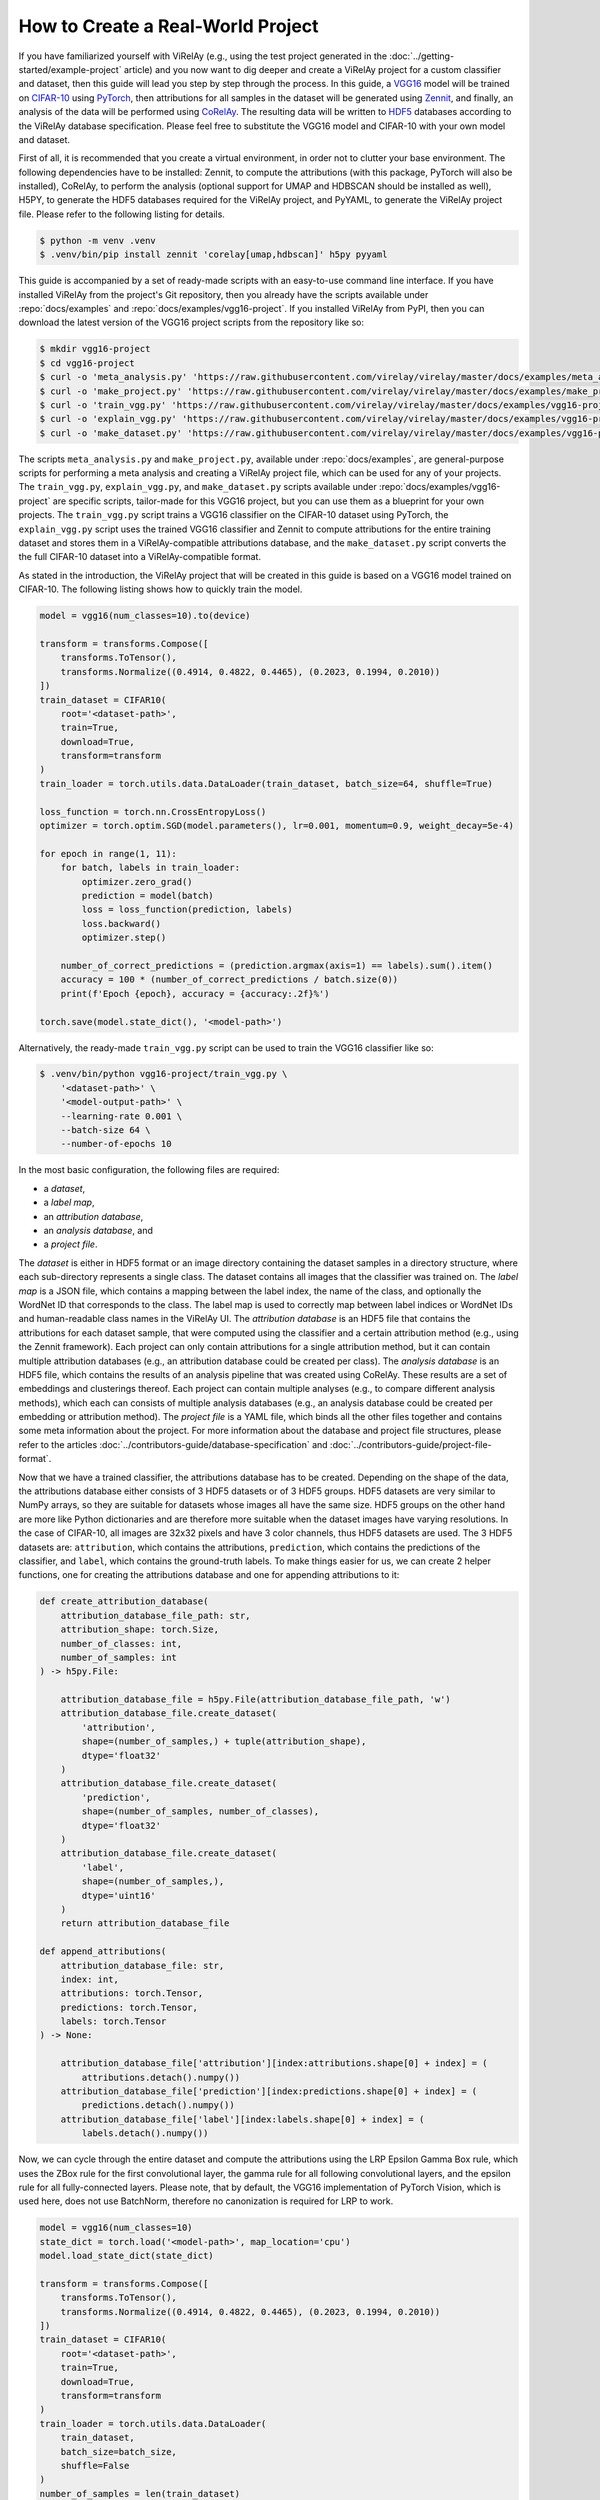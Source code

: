 ==================================
How to Create a Real-World Project
==================================

If you have familiarized yourself with ViRelAy (e.g., using the test project generated in the :doc:`../getting-started/example-project` article) and you now want to dig deeper and create a ViRelAy project for a custom classifier and dataset, then this guide will lead you step by step through the process. In this guide, a `VGG16 <https://arxiv.org/abs/1409.1556>`_ model will be trained on `CIFAR-10 <https://www.cs.toronto.edu/~kriz/cifar.html>`_ using `PyTorch <https://pytorch.org/>`_, then attributions for all samples in the dataset will be generated using `Zennit <https://zennit.readthedocs.io/en/latest/index.html>`_, and finally, an analysis of the data will be performed using `CoRelAy <https://corelay.readthedocs.io/en/latest/index.html>`_. The resulting data will be written to `HDF5 <https://www.hdfgroup.org/solutions/hdf5/>`_ databases according to the ViRelAy database specification. Please feel free to substitute the VGG16 model and CIFAR-10 with your own model and dataset.

First of all, it is recommended that you create a virtual environment, in order not to clutter your base environment. The following dependencies have to be installed: Zennit, to compute the attributions (with this package, PyTorch will also be installed), CoRelAy, to perform the analysis (optional support for UMAP and HDBSCAN should be installed as well), H5PY, to generate the HDF5 databases required for the ViRelAy project, and PyYAML, to generate the ViRelAy project file. Please refer to the following listing for details.

.. code-block:: console

    $ python -m venv .venv
    $ .venv/bin/pip install zennit 'corelay[umap,hdbscan]' h5py pyyaml

This guide is accompanied by a set of ready-made scripts with an easy-to-use command line interface. If you have installed ViRelAy from the project's Git repository, then you already have the scripts available under :repo:`docs/examples` and :repo:`docs/examples/vgg16-project`. If you installed ViRelAy from PyPI, then you can download the latest version of the VGG16 project scripts from the repository like so:

.. code-block:: console

    $ mkdir vgg16-project
    $ cd vgg16-project
    $ curl -o 'meta_analysis.py' 'https://raw.githubusercontent.com/virelay/virelay/master/docs/examples/meta_analysis.py'
    $ curl -o 'make_project.py' 'https://raw.githubusercontent.com/virelay/virelay/master/docs/examples/make_project.py'
    $ curl -o 'train_vgg.py' 'https://raw.githubusercontent.com/virelay/virelay/master/docs/examples/vgg16-project/train_vgg.py'
    $ curl -o 'explain_vgg.py' 'https://raw.githubusercontent.com/virelay/virelay/master/docs/examples/vgg16-project/explain_vgg.py'
    $ curl -o 'make_dataset.py' 'https://raw.githubusercontent.com/virelay/virelay/master/docs/examples/vgg16-project/make_dataset.py'

The scripts ``meta_analysis.py`` and ``make_project.py``, available under :repo:`docs/examples`, are general-purpose scripts for performing a meta analysis and creating a ViRelAy project file, which can be used for any of your projects. The ``train_vgg.py``, ``explain_vgg.py``, and ``make_dataset.py`` scripts available under :repo:`docs/examples/vgg16-project` are specific scripts, tailor-made for this VGG16 project, but you can use them as a blueprint for your own projects. The ``train_vgg.py`` script trains a VGG16 classifier on the CIFAR-10 dataset using PyTorch, the ``explain_vgg.py`` script uses the trained VGG16 classifier and Zennit to compute attributions for the entire training dataset and stores them in a ViRelAy-compatible attributions database, and the ``make_dataset.py`` script converts the the full CIFAR-10 dataset into a ViRelAy-compatible format.

As stated in the introduction, the ViRelAy project that will be created in this guide is based on a VGG16 model trained on CIFAR-10. The following listing shows how to quickly train the model.

.. code-block:: python

    model = vgg16(num_classes=10).to(device)

    transform = transforms.Compose([
        transforms.ToTensor(),
        transforms.Normalize((0.4914, 0.4822, 0.4465), (0.2023, 0.1994, 0.2010))
    ])
    train_dataset = CIFAR10(
        root='<dataset-path>',
        train=True,
        download=True,
        transform=transform
    )
    train_loader = torch.utils.data.DataLoader(train_dataset, batch_size=64, shuffle=True)

    loss_function = torch.nn.CrossEntropyLoss()
    optimizer = torch.optim.SGD(model.parameters(), lr=0.001, momentum=0.9, weight_decay=5e-4)

    for epoch in range(1, 11):
        for batch, labels in train_loader:
            optimizer.zero_grad()
            prediction = model(batch)
            loss = loss_function(prediction, labels)
            loss.backward()
            optimizer.step()

        number_of_correct_predictions = (prediction.argmax(axis=1) == labels).sum().item()
        accuracy = 100 * (number_of_correct_predictions / batch.size(0))
        print(f'Epoch {epoch}, accuracy = {accuracy:.2f}%')

    torch.save(model.state_dict(), '<model-path>')

Alternatively, the ready-made ``train_vgg.py`` script can be used to train the VGG16 classifier like so:

.. code-block:: console

    $ .venv/bin/python vgg16-project/train_vgg.py \
        '<dataset-path>' \
        '<model-output-path>' \
        --learning-rate 0.001 \
        --batch-size 64 \
        --number-of-epochs 10

In the most basic configuration, the following files are required:

* a *dataset*,
* a *label map*,
* an *attribution database*,
* an *analysis database*, and
* a *project file*.

The *dataset* is either in HDF5 format or an image directory containing the dataset samples in a directory structure, where each sub-directory represents a single class. The dataset contains all images that the classifier was trained on. The *label map* is a JSON file, which contains a mapping between the label index, the name of the class, and optionally the WordNet ID that corresponds to the class. The label map is used to correctly map between label indices or WordNet IDs and human-readable class names in the ViRelAy UI. The *attribution database* is an HDF5 file that contains the attributions for each dataset sample, that were computed using the classifier and a certain attribution method (e.g., using the Zennit framework). Each project can only contain attributions for a single attribution method, but it can contain multiple attribution databases (e.g., an attribution database could be created per class). The *analysis database* is an HDF5 file, which contains the results of an analysis pipeline that was created using CoRelAy. These results are a set of embeddings and clusterings thereof. Each project can contain multiple analyses (e.g., to compare different analysis methods), which each can consists of multiple analysis databases (e.g., an analysis database could be created per embedding or attribution method). The *project file* is a YAML file, which binds all the other files together and contains some meta information about the project. For more information about the database and project file structures, please refer to the articles :doc:`../contributors-guide/database-specification` and :doc:`../contributors-guide/project-file-format`.

Now that we have a trained classifier, the attributions database has to be created. Depending on the shape of the data, the attributions database either consists of 3 HDF5 datasets or of 3 HDF5 groups. HDF5 datasets are very similar to NumPy arrays, so they are suitable for datasets whose images all have the same size. HDF5 groups on the other hand are more like Python dictionaries and are therefore more suitable when the dataset images have varying resolutions. In the case of CIFAR-10, all images are 32x32 pixels and have 3 color channels, thus HDF5 datasets are used. The 3 HDF5 datasets are: ``attribution``, which contains the attributions, ``prediction``, which contains the predictions of the classifier, and ``label``, which contains the ground-truth labels. To make things easier for us, we can create 2 helper functions, one for creating the attributions database and one for appending attributions to it:

.. code-block:: python

    def create_attribution_database(
        attribution_database_file_path: str,
        attribution_shape: torch.Size,
        number_of_classes: int,
        number_of_samples: int
    ) -> h5py.File:

        attribution_database_file = h5py.File(attribution_database_file_path, 'w')
        attribution_database_file.create_dataset(
            'attribution',
            shape=(number_of_samples,) + tuple(attribution_shape),
            dtype='float32'
        )
        attribution_database_file.create_dataset(
            'prediction',
            shape=(number_of_samples, number_of_classes),
            dtype='float32'
        )
        attribution_database_file.create_dataset(
            'label',
            shape=(number_of_samples,),
            dtype='uint16'
        )
        return attribution_database_file

    def append_attributions(
        attribution_database_file: str,
        index: int,
        attributions: torch.Tensor,
        predictions: torch.Tensor,
        labels: torch.Tensor
    ) -> None:

        attribution_database_file['attribution'][index:attributions.shape[0] + index] = (
            attributions.detach().numpy())
        attribution_database_file['prediction'][index:predictions.shape[0] + index] = (
            predictions.detach().numpy())
        attribution_database_file['label'][index:labels.shape[0] + index] = (
            labels.detach().numpy())

Now, we can cycle through the entire dataset and compute the attributions using the LRP Epsilon Gamma Box rule, which uses the ZBox rule for the first convolutional layer, the gamma rule for all following convolutional layers, and the epsilon rule for all fully-connected layers. Please note, that by default, the VGG16 implementation of PyTorch Vision, which is used here, does not use BatchNorm, therefore no canonization is required for LRP to work.

.. code-block:: python

    model = vgg16(num_classes=10)
    state_dict = torch.load('<model-path>', map_location='cpu')
    model.load_state_dict(state_dict)

    transform = transforms.Compose([
        transforms.ToTensor(),
        transforms.Normalize((0.4914, 0.4822, 0.4465), (0.2023, 0.1994, 0.2010))
    ])
    train_dataset = CIFAR10(
        root='<dataset-path>',
        train=True,
        download=True,
        transform=transform
    )
    train_loader = torch.utils.data.DataLoader(
        train_dataset,
        batch_size=batch_size,
        shuffle=False
    )
    number_of_samples = len(train_dataset)
    number_of_classes = 10

    with create_attribution_database(
        '<attribution-database-path>',
        train_dataset[0][0].shape,
        number_of_classes,
        number_of_samples
    ) as attribution_database_file:

        composite = EpsilonGammaBox(low=-3.0, high=3.0)
        attributor = Gradient(model=model, composite=composite)

        number_of_samples_processed = 0
        with attributor:
            for batch, labels in train_loader:
                predictions, attributions = attributor(
                    batch,
                    torch.eye(number_of_classes)[labels]
                )
                append_attributions(
                    attribution_database_file,
                    number_of_samples_processed,
                    attributions,
                    predictions,
                    labels
                )
                number_of_samples_processed += attributions.shape[0]
                print(
                    f'Computed {number_of_samples_processed}/{number_of_samples} attributions'
                )

Alternatively, the ready-made ``explain_vgg.py`` script can be used to train the VGG16 classifier like so:

.. code-block:: console

    $ .venv/bin/python vgg16-project/explain_vgg.py \
        '<dataset-path>' \
        '<model-path>' \
        '<attribution-database-output-path>'

For more information on how to use Zennit to compute attributions, please refer to the `official Zennit documentation <https://zennit.readthedocs.io/en/latest/index.html>`_.

The CIFAR-10 dataset distribution consists of multiple Python pickles, which is a format that is not understood by ViRelAy. Therefore, the dataset must be converted into one of the 2 formats supported by ViRelAy: image directories or HDF5 database. Image directories are just what the name implies: the dataset is stored as separate image files in a directory structure. The dataset directory contains directories for all classes and each class directory contains the samples that are in the respective class. Using image directories is only recommended when the dataset is especially large and generating a single file containing the entire database is prohibitive. Like the attribution database, the dataset HDF5 database can also contains its data either as HDF5 datasets or HDF5 groups, depending on whether the images all have the same shape. The dataset HDF5 database contains 2 datasets or groups: ``data``, where the images are stored, and ``label``, which contains the ground-truth labels of the images. Since CIFAR-10 contains fixed-size images, HDF5 datasets are being used here. Similar to generating the attribution database, we create two convenience functions for creating the HDF5 attributions database file and for appending samples to it.

.. code-block:: python

    def create_dataset(
        dataset_file_path: str,
        samples_shape: torch.Size,
        number_of_samples: int
    ) -> h5py.File:

        dataset_file = h5py.File(dataset_file_path, 'w')
        dataset_file.create_dataset(
            'data',
            shape=(number_of_samples,) + tuple(samples_shape),
            dtype='float32'
        )
        dataset_file.create_dataset(
            'label',
            shape=(number_of_samples,),
            dtype='uint16'
        )
        return dataset_file

    def append_sample(
        dataset_file: h5py.File,
        index: int,
        sample: NDArray[numpy.float64],
        label: NDArray[numpy.float64]
    ) -> None:

        dataset_file['data'][index] = sample
        dataset_file['label'][index] = label

Additionally, a label map file is required, which helps ViRelAy map the class indices to human-readable names.

.. code-block:: python

    classes = [
        'Airplane',
        'Automobile',
        'Bird',
        'Cat',
        'Deer',
        'Dog',
        'Frog',
        'Horse',
        'Ship',
        'Truck'
    ]
    wordnet_ids = [
        'n02691156',
        'n02958343',
        'n01503061',
        'n02121620',
        'n02430045',
        'n02084071',
        'n01639765',
        'n02374451',
        'n04194289',
        'n04490091'
    ]
    label_map = [{
        'index': index,
        'word_net_id': wordnet_ids[index],
        'name': classes[index],
    } for index in range(number_of_classes)]
    with open(label_map_file_path, 'w', encoding='utf-8') as label_map_file:
        json.dump(label_map, label_map_file)

A ready-made script, which both converts the dataset and creates a label map file is available and can be used like so:

.. code-block:: console

    $ .venv/bin/python vgg16-project/make_dataset.py \
        '<dataset-path>' \
        '<dataset-output-path>' \
        '<label-map-output-path>'

Now we proceed to the most important part of creating a project: the meta analysis. In this example, we will construct a simple spectral analysis for the attributions using CoRelAy. CoRelAy uses the pipeline pattern to perform analyses. A pipeline is constructed from multiple smaller building blocks, which each perform a part of the analysis. CoRelAy makes it easy to setup the computational pipeline and re-use interim results without having to re-compute them. For an in-depth introduction to CoRelAy and more examples, please refer to the `official CoRelAy documentation <https://corelay.readthedocs.io/en/latest/index.html>`_. The following listing shows a simple spectral analysis pipeline.

.. code-block:: python

    pipeline = SpectralClustering(
        preprocessing=Sequential([
            SumChannel(),
            Normalize(),
            Flatten()
        ]),
        embedding=EigenDecomposition(n_eigval=32, is_output=True),
        clustering=Parallel([
            Parallel([
                KMeans(n_clusters=number_of_clusters) for number_of_clusters in range(2, 31)
            ], broadcast=True),
            TSNEEmbedding()
        ], broadcast=True, is_output=True)
    )

The following code listing shows how the analysis pipeline is executed for all categories, i.e., for all classes of the CIFAR-10 dataset. First, the label map is loaded to get the WordNet IDs of all classes, then the attribution database is loaded to retrieve the labels of all samples in the dataset (this could be done with the dataset HDF5 file as well, but the attribution file is also used in another place, so there is no need to involve more files than necessary). Then, all classes of the CIFAR-10 are cycled through, their indices and attribution data is loaded and the analysis pipeline is executed for them. Finally, the resulting embeddings and clusterings are stored in the analysis file.

.. code-block:: python

    with open('<label-map-file-path>', 'r', encoding='utf-8') as label_map_file:
        label_map = json.load(label_map_file)
        wordnet_id_map = {label['index']: label['word_net_id'] for label in label_map}

    with h5py.File('<attribution-file-path>', 'r') as attributions_file:
        labels = attributions_file['label'][:]

    for class_index in range(10):
        with h5py.File('<attribution-file-path>', 'r') as attributions_file:
            indices_of_samples_in_class, = numpy.nonzero(labels == class_index)
            attribution_data = attributions_file['attribution'][indices_of_samples_in_class, :]

        (eigenvalues, embedding), (kmeans, tsne) = pipeline(attribution_data)

        with h5py.File('<analysis-file-path>', 'w') as analysis_file:

            analysis_name = wordnet_id_map[class_index]

            analysis_group = analysis_file.require_group(analysis_name)
            analysis_group['index'] = indices_of_samples_in_class.astype('uint32')

            embedding_group = analysis_group.require_group('embedding')
            embedding_group['spectral'] = embedding.astype(numpy.float32)
            embedding_group['spectral'].attrs['eigenvalue'] = eigenvalues.astype(numpy.float32)

            embedding_group['tsne'] = tsne.astype(numpy.float32)
            embedding_group['tsne'].attrs['embedding'] = 'spectral'
            embedding_group['tsne'].attrs['index'] = numpy.array([0, 1])

            cluster_group = analysis_group.require_group('cluster')
            for number_of_clusters, clustering in zip(number_of_clusters_list, kmeans):
                clustering_dataset_name = f'kmeans-{number_of_clusters:02d}'
                cluster_group[clustering_dataset_name] = clustering
                cluster_group[clustering_dataset_name].attrs['embedding'] = 'spectral'
                cluster_group[clustering_dataset_name].attrs['k'] = number_of_clusters
                cluster_group[clustering_dataset_name].attrs['index'] = numpy.arange(
                    embedding.shape[1],
                    dtype=numpy.uint32
                )

The analysis database is an HDF5 file, which contains an HDF5 group for each category for which an analysis was performed. Usually, there is one category for each class in the dataset, but the data can be categorized as you wish, e.g., categories can be created for multiple classes or even for concepts. For the present project, the data is being categorized by the classes of the CIFAR-10 dataset. Each of the category HDF5 groups of this analysis database will use the WordNet ID of the class as its name (which, again, is just a convention, but if the category name is a WordNet ID, ViRelAy will automatically display the class label). The category groups have a key ``index``, which contains the indices of the samples that are in the category. Furthermore they have sub-group called ``embedding`` and a sub-group called ``cluster``, which contain the embeddings and clusterings computed in the analysis pipeline respectively. Each key in the ``embedding`` sub-group represents a different embedding method, in this project, the attributions will be embedded using spectral embedding and t-SNE. Each embedding can optionally have multiple attributes: ``eigenvalue``, which contains the eigenvalues of the eigendecomposition of the embedding, ``embedding``, which is the name of the base embedding, if the embedding is based on another embedding, and ``index``, which are the indices of the dimensions of the base embedding that were used. Finally, the ``cluster`` sub-group contains the clusterings that were used to cluster the attributions. Each  key in the ``cluster`` sub-group represents a different clustering method with different parameters. In the case of this project, there is only a *k*-means clustering for k's between 2 and 30, so a key for each of these clusterings is generated. Each clustering can have attributes, e.g., ``embedding``, which is the embedding that the clustering is based on, or the parameters of the clustering algorithm.

A more elaborate analysis pipeline, which has more embedding and clustering methods, can be executed using the ``meta_analysis.py`` script. This script can be invoked like so:

.. code-block:: console

    $ .venv/bin/python vgg16-project/meta_analysis.py \
        '<attribution-path>' \
        '<analysis-output-path>' \
        --label-map-file-path '<label-map-path>'

Now, we have all the necessary files to create a project: the dataset HDF5 file, the label map JSON file, the attribution HDF5 file, and the analysis HDF5 file. The only thing that is missing now is the project YAML file.

.. code-block:: yaml

    project:
        name: VGG16 CIFAR-10
        model: VGG16
        label_map: <label-map-path>
        dataset:
            name: CIFAR-10
            type: hdf5
            path: <dataset-path>
            input_width: 32
            input_height: 32
            up_sampling_method: none
            down_sampling_method: none
        attributions:
            attribution_method: LRP Epsilon Gamma Box
            attribution_strategy: true_label
            sources:
            - <attribution-path>
        analyses:
        - analysis_method: Spectral
          sources:
          - <analysis-path>

The project YAML file consists of a project name, a model name, a reference to the dataset file, a reference to the label map file, a reference to the attribution files, and a reference to the analysis files. The project and model name can be chosen arbitrarily and are only used to display them, when the project is opened in ViRelAy. These make it easier to distinguish between multiple loaded projects. The dataset requires some more information. The dataset name, again, can be chosen arbitrarily and is only used for informational purposes. The type property is used to distinguish between image directory datasets and datasets that are stored in HDF5 files. The path either represents the path to the image directory or to the HDF5 dataset file. All paths in the project file are relative to the project file itself. The input width and height properties determine the width and height to which the images have to be re-sampled before feeding them into the classifier. In the case of our VGG16 model this is 32x32 pixels. When the images do not all have the same width and height or when the classifier expects a different input size, then the up-sampling and down-sampling methods determine how the images are scaled up when they are too small or how they are scaled down when they are too large, respectively. The label map represents the path to the label map JSON file. The attributions property consist of an attribution method, which is the algorithm that was used to compute the attributions, the attribution strategy, which determines whether the attribution was computed for the true label or the label assigned by the classifier, and a list of source files. This means that the attributions can be split among multiple HDF5 databases, e.g., an attribution file could be created per class. Finally, the analyses property is a list of analyses that were performed on the data. Multiple analyses can be created to compare different analysis methods. Each analysis consists of the name of the analysis method and a list of source files. So each project can have multiple analyses and each analysis can consist of multiple analysis databases. For example, an analysis database could be created per embedding or attribution method.

This file can also be generated by executing the ``make_project.py`` script, which can be invoked like so:

.. code-block:: console

    $ .venv/bin/python vgg16-project/make_project.py \
        '<dataset-path>' \
        '<attribution-path>' \
        '<analysis-path>' \
        '<label-map-path>' \
        --project-name 'VGG16 CIFAR-10' \
        --dataset-name 'CIFAR-10' \
        --model-name 'VGG16' \
        --attribution-name 'LRP Epsilon Gamma Box' \
        --analysis-name 'Spectral' \
        --output-file-path '<project-output-path>'

When opening the project, created in this guide, in ViRelAy, you will be greeted with a setup like in Figure 1.

.. figure:: ../../images/user-guide/how-to-create-a-project/vgg16-cifar-10-project-opened-in-virelay.png
    :alt: Project VGG16 CIFAR-10 Opened in ViRelAy
    :align: center

    Figure 1: The VGG16 CIFAR-10 project opened in ViRelAy.
